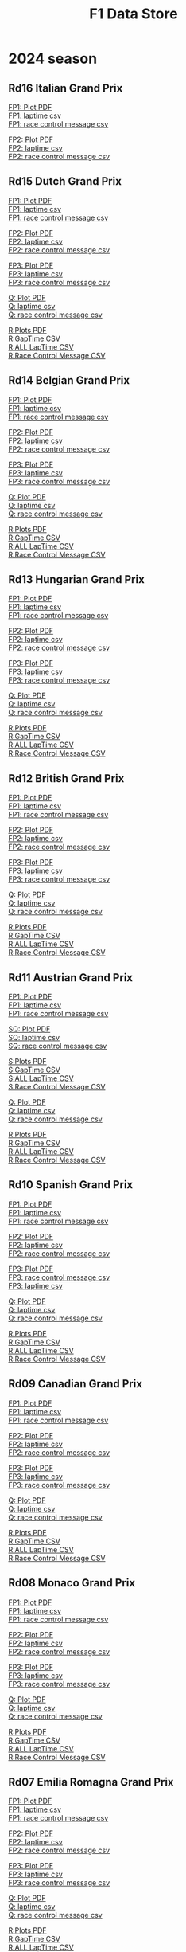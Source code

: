 #+title: F1 Data Store
#+author:
#+startup: content
#+startup: nohideblocks
#+OPTIONS: \n:t
#+OPTIONS: ^:{}
#+PANDOC_OPTIONS: css:./style.css
#+PANDOC_OPTIONS: toc:t
#+PANDOC_OPTIONS: toc-depth:3
#+PANDOC_OPTIONS: number-sections:t

* 2024 season

** Rd16 Italian Grand Prix

[[./2024/2024-Rd16-Italian-Grand-Prix-Practice-1.pdf][FP1: Plot PDF]]
[[./2024/2024-Rd16-Italian-Grand-Prix-Practice-1_laptime.csv][FP1: laptime csv]]
[[./2024/2024-Rd16-Italian-Grand-Prix-Practice-1_rcm.csv][FP1: race control message csv]]

[[./2024/2024-Rd16-Italian-Grand-Prix-Practice-2.pdf][FP2: Plot PDF]]
[[./2024/2024-Rd16-Italian-Grand-Prix-Practice-2_laptime.csv][FP2: laptime csv]]
[[./2024/2024-Rd16-Italian-Grand-Prix-Practice-2_rcm.csv][FP2: race control message csv]]

** Rd15 Dutch Grand Prix

[[./2024/2024-Rd15-Dutch-Grand-Prix-Practice-1.pdf][FP1: Plot PDF]]
[[./2024/2024-Rd15-Dutch-Grand-Prix-Practice-1_laptime.csv][FP1: laptime csv]]
[[./2024/2024-Rd15-Dutch-Grand-Prix-Practice-1_rcm.csv][FP1: race control message csv]]

[[./2024/2024-Rd15-Dutch-Grand-Prix-Practice-2.pdf][FP2: Plot PDF]]
[[./2024/2024-Rd15-Dutch-Grand-Prix-Practice-2_laptime.csv][FP2: laptime csv]]
[[./2024/2024-Rd15-Dutch-Grand-Prix-Practice-2_rcm.csv][FP2: race control message csv]]

[[./2024/2024-Rd15-Dutch-Grand-Prix-Practice-3.pdf][FP3: Plot PDF]]
[[./2024/2024-Rd15-Dutch-Grand-Prix-Practice-3_laptime.csv][FP3: laptime csv]]
[[./2024/2024-Rd15-Dutch-Grand-Prix-Practice-3_rcm.csv][FP3: race control message csv]]

[[./2024/2024-Rd15-Dutch-Grand-Prix-Qualifying.pdf][Q: Plot PDF]]
[[./2024/2024-Rd15-Dutch-Grand-Prix-Qualifying_laptime.csv][Q: laptime csv]]
[[./2024/2024-Rd15-Dutch-Grand-Prix-Qualifying_rcm.csv][Q: race control message csv]]

[[./2024/2024-Rd15-Dutch-Grand-Prix-Race.pdf][R:Plots PDF]]
[[./2024/2024-Rd15-Dutch-Grand-Prix-Race_gaptime.csv][R:GapTime CSV ]]
[[./2024/2024-Rd15-Dutch-Grand-Prix-Race_laptime.csv][R:ALL LapTime CSV]]
[[./2024/2024-Rd15-Dutch-Grand-Prix-Race_rcm.csv][R:Race Control Message CSV]]

** Rd14 Belgian Grand Prix

[[./2024/2024-Rd14-Belgian-Grand-Prix-Practice-1.pdf][FP1: Plot PDF]]
[[./2024/2024-Rd14-Belgian-Grand-Prix-Practice-1_laptime.csv][FP1: laptime csv]]
[[./2024/2024-Rd14-Belgian-Grand-Prix-Practice-1_rcm.csv][FP1: race control message csv]]

[[./2024/2024-Rd14-Belgian-Grand-Prix-Practice-2.pdf][FP2: Plot PDF]]
[[./2024/2024-Rd14-Belgian-Grand-Prix-Practice-2_laptime.csv][FP2: laptime csv]]
[[./2024/2024-Rd14-Belgian-Grand-Prix-Practice-2_rcm.csv][FP2: race control message csv]]

[[./2024/2024-Rd14-Belgian-Grand-Prix-Practice-3.pdf][FP3: Plot PDF]]
[[./2024/2024-Rd14-Belgian-Grand-Prix-Practice-3_laptime.csv][FP3: laptime csv]]
[[./2024/2024-Rd14-Belgian-Grand-Prix-Practice-3_rcm.csv][FP3: race control message csv]]

[[./2024/2024-Rd14-Belgian-Grand-Prix-Qualifying.pdf][Q: Plot PDF]]
[[./2024/2024-Rd14-Belgian-Grand-Prix-Qualifying_laptime.csv][Q: laptime csv]]
[[./2024/2024-Rd14-Belgian-Grand-Prix-Qualifying_rcm.csv][Q: race control message csv]]

[[./2024/2024-Rd14-Belgian-Grand-Prix-Race.pdf][R:Plots PDF]]
[[./2024/2024-Rd14-Belgian-Grand-Prix-Race_gaptime.csv][R:GapTime CSV ]]
[[./2024/2024-Rd14-Belgian-Grand-Prix-Race_laptime.csv][R:ALL LapTime CSV]]
[[./2024/2024-Rd14-Belgian-Grand-Prix-Race_rcm.csv][R:Race Control Message CSV]]

** Rd13 Hungarian Grand Prix

[[./2024/2024-Rd13-Hungarian-Grand-Prix-Practice-1.pdf][FP1: Plot PDF]]
[[./2024/2024-Rd13-Hungarian-Grand-Prix-Practice-1_laptime.csv][FP1: laptime csv]]
[[./2024/2024-Rd13-Hungarian-Grand-Prix-Practice-1_rcm.csv][FP1: race control message csv]]

[[./2024/2024-Rd13-Hungarian-Grand-Prix-Practice-2.pdf][FP2: Plot PDF]]
[[./2024/2024-Rd13-Hungarian-Grand-Prix-Practice-2_laptime.csv][FP2: laptime csv]]
[[./2024/2024-Rd13-Hungarian-Grand-Prix-Practice-2_rcm.csv][FP2: race control message csv]]

[[./2024/2024-Rd13-Hungarian-Grand-Prix-Practice-3.pdf][FP3: Plot PDF]]
[[./2024/2024-Rd13-Hungarian-Grand-Prix-Practice-3_laptime.csv][FP3: laptime csv]]
[[./2024/2024-Rd13-Hungarian-Grand-Prix-Practice-3_rcm.csv][FP3: race control message csv]]

[[./2024/2024-Rd13-Hungarian-Grand-Prix-Qualifying.pdf][Q: Plot PDF]]
[[./2024/2024-Rd13-Hungarian-Grand-Prix-Qualifying_laptime.csv][Q: laptime csv]]
[[./2024/2024-Rd13-Hungarian-Grand-Prix-Qualifying_rcm.csv][Q: race control message csv]]

[[./2024/2024-Rd13-Hungarian-Grand-Prix-Race.pdf][R:Plots PDF]]
[[./2024/2024-Rd13-Hungarian-Grand-Prix-Race_gaptime.csv][R:GapTime CSV ]]
[[./2024/2024-Rd13-Hungarian-Grand-Prix-Race_laptime.csv][R:ALL LapTime CSV]]
[[./2024/2024-Rd13-Hungarian-Grand-Prix-Race_rcm.csv][R:Race Control Message CSV]]

** Rd12 British Grand Prix

[[./2024/2024-Rd12-British-Grand-Prix-Practice-1.pdf][FP1: Plot PDF]]
[[./2024/2024-Rd12-British-Grand-Prix-Practice-1_laptime.csv][FP1: laptime csv]]
[[./2024/2024-Rd12-British-Grand-Prix-Practice-1_rcm.csv][FP1: race control message csv]]

[[./2024/2024-Rd12-British-Grand-Prix-Practice-2.pdf][FP2: Plot PDF]]
[[./2024/2024-Rd12-British-Grand-Prix-Practice-2_laptime.csv][FP2: laptime csv]]
[[./2024/2024-Rd12-British-Grand-Prix-Practice-2_rcm.csv][FP2: race control message csv]]

[[./2024/2024-Rd12-British-Grand-Prix-Practice-3.pdf][FP3: Plot PDF]]
[[./2024/2024-Rd12-British-Grand-Prix-Practice-3_laptime.csv][FP3: laptime csv]]
[[./2024/2024-Rd12-British-Grand-Prix-Practice-3_rcm.csv][FP3: race control message csv]]

[[./2024/2024-Rd12-British-Grand-Prix-Qualifying.pdf][Q: Plot PDF]]
[[./2024/2024-Rd12-British-Grand-Prix-Qualifying_laptime.csv][Q: laptime csv]]
[[./2024/2024-Rd12-British-Grand-Prix-Qualifying_rcm.csv][Q: race control message csv]]

[[./2024/2024-Rd12-British-Grand-Prix-Race.pdf][R:Plots PDF]]
[[./2024/2024-Rd12-British-Grand-Prix-Race_gaptime.csv][R:GapTime CSV ]]
[[./2024/2024-Rd12-British-Grand-Prix-Race_laptime.csv][R:ALL LapTime CSV]]
[[./2024/2024-Rd12-British-Grand-Prix-Race_rcm.csv][R:Race Control Message CSV]]

** Rd11 Austrian Grand Prix

[[./2024/2024-Rd11-Austrian-Grand-Prix-Practice-1.pdf][FP1: Plot PDF]]
[[./2024/2024-Rd11-Austrian-Grand-Prix-Practice-1_laptime.csv][FP1: laptime csv]]
[[./2024/2024-Rd11-Austrian-Grand-Prix-Practice-1_rcm.csv][FP1: race control message csv]]

[[./2024/2024-Rd11-Austrian-Grand-Prix-Sprint-Qualifying.pdf][SQ: Plot PDF]]
[[./2024/2024-Rd11-Austrian-Grand-Prix-Sprint-Qualifying_laptime.csv][SQ: laptime csv]]
[[./2024/2024-Rd11-Austrian-Grand-Prix-Sprint-Qualifying_rcm.csv][SQ: race control message csv]]

[[./2024/2024-Rd11-Austrian-Grand-Prix-Sprint.pdf][S:Plots PDF]]
[[./2024/2024-Rd11-Austrian-Grand-Prix-Sprint_gaptime.csv][S:GapTime CSV ]]
[[./2024/2024-Rd11-Austrian-Grand-Prix-Sprint_laptime.csv][S:ALL LapTime CSV]]
[[./2024/2024-Rd11-Austrian-Grand-Prix-Sprint_rcm.csv][S:Race Control Message CSV]]

[[./2024/2024-Rd11-Austrian-Grand-Prix-Qualifying.pdf][Q: Plot PDF]]
[[./2024/2024-Rd11-Austrian-Grand-Prix-Qualifying_laptime.csv][Q: laptime csv]]
[[./2024/2024-Rd11-Austrian-Grand-Prix-Qualifying_rcm.csv][Q: race control message csv]]

[[./2024/2024-Rd11-Austrian-Grand-Prix-Race.pdf][R:Plots PDF]]
[[./2024/2024-Rd11-Austrian-Grand-Prix-Race_gaptime.csv][R:GapTime CSV ]]
[[./2024/2024-Rd11-Austrian-Grand-Prix-Race_laptime.csv][R:ALL LapTime CSV]]
[[./2024/2024-Rd11-Austrian-Grand-Prix-Race_rcm.csv][R:Race Control Message CSV]]

** Rd10 Spanish Grand Prix

[[./2024/2024-Rd10-Spanish-Grand-Prix-Practice-1.pdf][FP1: Plot PDF]]
[[./2024/2024-Rd10-Spanish-Grand-Prix-Practice-1_laptime.csv][FP1: laptime csv]]
[[./2024/2024-Rd10-Spanish-Grand-Prix-Practice-1_rcm.csv][FP1: race control message csv]]

[[./2024/2024-Rd10-Spanish-Grand-Prix-Practice-2.pdf][FP2: Plot PDF]]
[[./2024/2024-Rd10-Spanish-Grand-Prix-Practice-2_laptime.csv][FP2: laptime csv]]
[[./2024/2024-Rd10-Spanish-Grand-Prix-Practice-2_rcm.csv][FP2: race control message csv]]

[[./2024/2024-Rd10-Spanish-Grand-Prix-Practice-3.pdf][FP3: Plot PDF]]
[[./2024/2024-Rd10-Spanish-Grand-Prix-Practice-3_rcm.csv][FP3: race control message csv]]
[[./2024/2024-Rd10-Spanish-Grand-Prix-Practice-3_laptime.csv][FP3: laptime csv]]

[[./2024/2024-Rd10-Spanish-Grand-Prix-Qualifying.pdf][Q: Plot PDF]]
[[./2024/2024-Rd10-Spanish-Grand-Prix-Qualifying_laptime.csv][Q: laptime csv]]
[[./2024/2024-Rd10-Spanish-Grand-Prix-Qualifying_rcm.csv][Q: race control message csv]]

[[./2024/2024-Rd10-Spanish-Grand-Prix-Race.pdf][R:Plots PDF]]
[[./2024/2024-Rd10-Spanish-Grand-Prix-Race_gaptime.csv][R:GapTime CSV ]]
[[./2024/2024-Rd10-Spanish-Grand-Prix-Race_laptime.csv][R:ALL LapTime CSV]]
[[./2024/2024-Rd10-Spanish-Grand-Prix-Race_rcm.csv][R:Race Control Message CSV]]

** Rd09 Canadian Grand Prix

[[./2024/2024-Rd09-Canadian-Grand-Prix-Practice-1.pdf][FP1: Plot PDF]]
[[./2024/2024-Rd09-Canadian-Grand-Prix-Practice-1_laptime.csv][FP1: laptime csv]]
[[./2024/2024-Rd09-Canadian-Grand-Prix-Practice-1_rcm.csv][FP1: race control message csv]]

[[./2024/2024-Rd09-Canadian-Grand-Prix-Practice-2.pdf][FP2: Plot PDF]]
[[./2024/2024-Rd09-Canadian-Grand-Prix-Practice-2_laptime.csv][FP2: laptime csv]]
[[./2024/2024-Rd09-Canadian-Grand-Prix-Practice-2_rcm.csv][FP2: race control message csv]]

[[./2024/2024-Rd09-Canadian-Grand-Prix-Practice-3.pdf][FP3: Plot PDF]]
[[./2024/2024-Rd09-Canadian-Grand-Prix-Practice-3_laptime.csv][FP3: laptime csv]]
[[./2024/2024-Rd09-Canadian-Grand-Prix-Practice-3_rcm.csv][FP3: race control message csv]]

[[./2024/2024-Rd09-Canadian-Grand-Prix-Qualifying.pdf][Q: Plot PDF]]
[[./2024/2024-Rd09-Canadian-Grand-Prix-Qualifying_laptime.csv][Q: laptime csv]]
[[./2024/2024-Rd09-Canadian-Grand-Prix-Qualifying_rcm.csv][Q: race control message csv]]

[[./2024/2024-Rd09-Canadian-Grand-Prix-Race.pdf][R:Plots PDF]]
[[./2024/2024-Rd09-Canadian-Grand-Prix-Race_gaptime.csv][R:GapTime CSV ]]
[[./2024/2024-Rd09-Canadian-Grand-Prix-Race_laptime.csv][R:ALL LapTime CSV]]
[[./2024/2024-Rd09-Canadian-Grand-Prix-Race_rcm.csv][R:Race Control Message CSV]]

** Rd08 Monaco Grand Prix
[[./2024/2024-Rd08-Monaco-Grand-Prix-Practice-1.pdf][FP1: Plot PDF]]
[[./2024/2024-Rd08-Monaco-Grand-Prix-Practice-1_laptime.csv][FP1: laptime csv]]
[[./2024/2024-Rd08-Monaco-Grand-Prix-Practice-1_rcm.csv][FP1: race control message csv]]

[[./2024/2024-Rd08-Monaco-Grand-Prix-Practice-2.pdf][FP2: Plot PDF]]
[[./2024/2024-Rd08-Monaco-Grand-Prix-Practice-2_laptime.csv][FP2: laptime csv]]
[[./2024/2024-Rd08-Monaco-Grand-Prix-Practice-2_rcm.csv][FP2: race control message csv]]

[[./2024/2024-Rd08-Monaco-Grand-Prix-Practice-3.pdf][FP3: Plot PDF]]
[[./2024/2024-Rd08-Monaco-Grand-Prix-Practice-3_laptime.csv][FP3: laptime csv]]
[[./2024/2024-Rd08-Monaco-Grand-Prix-Practice-3_rcm.csv][FP3: race control message csv]]

[[./2024/2024-Rd08-Monaco-Grand-Prix-Qualifying.pdf][Q: Plot PDF]]
[[./2024/2024-Rd08-Monaco-Grand-Prix-Qualifying_laptime.csv][Q: laptime csv]]
[[./2024/2024-Rd08-Monaco-Grand-Prix-Qualifying_rcm.csv][Q: race control message csv]]

[[./2024/2024-Rd08-Monaco-Grand-Prix-Race.pdf][R:Plots PDF]]
[[./2024/2024-Rd08-Monaco-Grand-Prix-Race_gaptime.csv][R:GapTime CSV ]]
[[./2024/2024-Rd08-Monaco-Grand-Prix-Race_laptime.csv][R:ALL LapTime CSV]]
[[./2024/2024-Rd08-Monaco-Grand-Prix-Race_rcm.csv][R:Race Control Message CSV]]

** Rd07 Emilia Romagna Grand Prix
[[./2024/2024-Rd07-Emilia-Romagna-Grand-Prix-Practice-1.pdf][FP1: Plot PDF]]
[[./2024/2024-Rd07-Emilia-Romagna-Grand-Prix-Practice-1_laptime.csv][FP1: laptime csv]]
[[./2024/2024-Rd07-Emilia-Romagna-Grand-Prix-Practice-1_rcm.csv][FP1: race control message csv]]

[[./2024/2024-Rd07-Emilia-Romagna-Grand-Prix-Practice-2.pdf][FP2: Plot PDF]]
[[./2024/2024-Rd07-Emilia-Romagna-Grand-Prix-Practice-2_laptime.csv][FP2: laptime csv]]
[[./2024/2024-Rd07-Emilia-Romagna-Grand-Prix-Practice-2_rcm.csv][FP2: race control message csv]]

[[./2024/2024-Rd07-Emilia-Romagna-Grand-Prix-Practice-3.pdf][FP3: Plot PDF]]
[[./2024/2024-Rd07-Emilia-Romagna-Grand-Prix-Practice-3_laptime.csv][FP3: laptime csv]]
[[./2024/2024-Rd07-Emilia-Romagna-Grand-Prix-Practice-3_rcm.csv][FP3: race control message csv]]

[[./2024/2024-Rd07-Emilia-Romagna-Grand-Prix-Qualifying.pdf][Q: Plot PDF]]
[[./2024/2024-Rd07-Emilia-Romagna-Grand-Prix-Qualifying_laptime.csv][Q: laptime csv]]
[[./2024/2024-Rd07-Emilia-Romagna-Grand-Prix-Qualifying_rcm.csv][Q: race control message csv]]

[[./2024/2024-Rd07-Emilia-Romagna-Grand-Prix-Race.pdf][R:Plots PDF]]
[[./2024/2024-Rd07-Emilia-Romagna-Grand-Prix-Race_gaptime.csv][R:GapTime CSV ]]
[[./2024/2024-Rd07-Emilia-Romagna-Grand-Prix-Race_laptime.csv][R:ALL LapTime CSV]]
[[./2024/2024-Rd07-Emilia-Romagna-Grand-Prix-Race_rcm.csv][R:Race Control Message CSV]]

** Rd06 Miami Grand Prix
[[./2024/2024-Rd06-Miami-Grand-Prix-Practice-1.pdf][FP1: Plot PDF]]
[[./2024/2024-Rd06-Miami-Grand-Prix-Practice-1_laptime.csv][FP1: laptime csv]]
[[./2024/2024-Rd06-Miami-Grand-Prix-Practice-1_rcm.csv][FP1: race control message csv]]

[[./2024/2024-Rd06-Miami-Grand-Prix-Sprint-Qualifying.pdf][SQ: Plot PDF]]
[[./2024/2024-Rd06-Miami-Grand-Prix-Sprint-Qualifying_laptime.csv][SQ: laptime csv]]
[[./2024/2024-Rd06-Miami-Grand-Prix-Sprint-Qualifying_rcm.csv][SQ: race control message csv]]

[[./2024/2024-Rd06-Miami-Grand-Prix-Sprint.pdf][S:Plots PDF]]
[[./2024/2024-Rd06-Miami-Grand-Prix-Sprint_gaptime.csv][S:GapTime CSV ]]
[[./2024/2024-Rd06-Miami-Grand-Prix-Sprint_laptime.csv][S:ALL LapTime CSV]]
[[./2024/2024-Rd06-Miami-Grand-Prix-Sprint_rcm.csv][S:Race Control Message CSV]]

[[./2024/2024-Rd06-Miami-Grand-Prix-Qualifying.pdf][Q: Plot PDF]]
[[./2024/2024-Rd06-Miami-Grand-Prix-Qualifying_laptime.csv][Q: laptime csv]]
[[./2024/2024-Rd06-Miami-Grand-Prix-Qualifying_rcm.csv][Q: race control message csv]]

[[./2024/2024-Rd06-Miami-Grand-Prix-Race.pdf][R:Plots PDF]]
[[./2024/2024-Rd06-Miami-Grand-Prix-Race_gaptime.csv][R:GapTime CSV ]]
[[./2024/2024-Rd06-Miami-Grand-Prix-Race_laptime.csv][R:ALL LapTime CSV]]
[[./2024/2024-Rd06-Miami-Grand-Prix-Race_rcm.csv][R:Race Control Message CSV]]

** Rd05 Chinese Grand Prix

[[./2024/2024-Rd05-Chinese-Grand-Prix-Practice-1.pdf][FP1: Plot PDF]]
[[./2024/2024-Rd05-Chinese-Grand-Prix-Practice-1_laptime.csv][FP1: laptime csv]]
[[./2024/2024-Rd05-Chinese-Grand-Prix-Practice-1_rcm.csv][FP1: race control message csv]]

[[./2024/2024-Rd05-Chinese-Grand-Prix-Sprint-Qualifying.pdf][SQ: Plot PDF]]
[[./2024/2024-Rd05-Chinese-Grand-Prix-Sprint-Qualifying_laptime.csv][SQ: laptime csv]]
[[./2024/2024-Rd05-Chinese-Grand-Prix-Sprint-Qualifying_rcm.csv][SQ: race control message csv]]

[[./2024/2024-Rd05-Chinese-Grand-Prix-Sprint.pdf][S:Plots PDF]]
[[./2024/2024-Rd05-Chinese-Grand-Prix-Sprint_gaptime.csv][S:GapTime CSV ]]
[[./2024/2024-Rd05-Chinese-Grand-Prix-Sprint_laptime.csv][S:ALL LapTime CSV]]
[[./2024/2024-Rd05-Chinese-Grand-Prix-Sprint_rcm.csv][S:Race Control Message CSV]]

[[./2024/2024-Rd05-Chinese-Grand-Prix-Qualifying.pdf][Q: Plot PDF]]
[[./2024/2024-Rd05-Chinese-Grand-Prix-Qualifying_laptime.csv][Q: laptime csv]]
[[./2024/2024-Rd05-Chinese-Grand-Prix-Qualifying_rcm.csv][Q: race control message csv]]

[[./2024/2024-Rd05-Chinese-Grand-Prix-Race.pdf][R:Plots PDF]]
[[./2024/2024-Rd05-Chinese-Grand-Prix-Race_gaptime.csv][R:GapTime CSV ]]
[[./2024/2024-Rd05-Chinese-Grand-Prix-Race_laptime.csv][R:ALL LapTime CSV]]
[[./2024/2024-Rd05-Chinese-Grand-Prix-Race_rcm.csv][R:Race Control Message CSV]]

** Rd04 Japanese Grand Prix

[[./2024/2024-Rd04-Japanese-Grand-Prix-Practice-1.pdf][FP1: Plot PDF]]
[[./2024/2024-Rd04-Japanese-Grand-Prix-Practice-1_laptime.csv][FP1: laptime csv]]
[[./2024/2024-Rd04-Japanese-Grand-Prix-Practice-1_rcm.csv][FP1: race control message csv]]

[[./2024/2024-Rd04-Japanese-Grand-Prix-Practice-2.pdf][FP2: Plot PDF]]
[[./2024/2024-Rd04-Japanese-Grand-Prix-Practice-2_laptime.csv][FP2: laptime csv]]
[[./2024/2024-Rd04-Japanese-Grand-Prix-Practice-2_rcm.csv][FP2: race control message csv]]

[[./2024/2024-Rd04-Japanese-Grand-Prix-Practice-3.pdf][FP3: Plot PDF]]
[[./2024/2024-Rd04-Japanese-Grand-Prix-Practice-3_laptime.csv][FP3: laptime csv]]
[[./2024/2024-Rd04-Japanese-Grand-Prix-Practice-3_rcm.csv][FP3: race control message csv]]

[[./2024/2024-Rd04-Japanese-Grand-Prix-Qualifying.pdf][QF: Plot PDF]]
[[./2024/2024-Rd04-Japanese-Grand-Prix-Qualifying_laptime.csv][QF: laptime csv]]
[[./2024/2024-Rd04-Japanese-Grand-Prix-Qualifying_rcm.csv][QF: race control message csv]]

[[./2024/2024-Rd04-Japanese-Grand-Prix-Race.pdf][R:Plots PDF]]
[[./2024/2024-Rd04-Japanese-Grand-Prix-Race_gaptime.csv][R:GapTime CSV ]]
[[./2024/2024-Rd04-Japanese-Grand-Prix-Race_laptime.csv][R:ALL LapTime CSV]]
[[./2024/2024-Rd04-Japanese-Grand-Prix-Race_rcm.csv][R:Race Control Message CSV]]

** Rd03 Australian Grand Prix

[[./2024/2024-Rd03-Australian-Grand-Prix-Practice-1.pdf][FP1: Plot PDF]]
[[./2024/2024-Rd03-Australian-Grand-Prix-Practice-1_laptime.csv][FP1: laptime csv]]
[[./2024/2024-Rd03-Australian-Grand-Prix-Practice-1_rcm.csv][FP1: race control message csv]]

[[./2024/2024-Rd03-Australian-Grand-Prix-Practice-2.pdf][FP2: Plot PDF]]
[[./2024/2024-Rd03-Australian-Grand-Prix-Practice-2_laptime.csv][FP2: laptime csv]]
[[./2024/2024-Rd03-Australian-Grand-Prix-Practice-2_rcm.csv][FP2: race control message csv]]

[[./2024/2024-Rd03-Australian-Grand-Prix-Practice-3.pdf][FP3: Plot PDF]]
[[./2024/2024-Rd03-Australian-Grand-Prix-Practice-3_laptime.csv][FP3: laptime csv]]
[[./2024/2024-Rd03-Australian-Grand-Prix-Practice-3_rcm.csv][FP3: race control message csv]]

[[./2024/2024-Rd03-Australian-Grand-Prix-Qualifying.pdf][QF: Plot PDF]]
[[./2024/2024-Rd03-Australian-Grand-Prix-Qualifying_laptime.csv][QF: laptime csv]]
[[./2024/2024-Rd03-Australian-Grand-Prix-Qualifying_rcm.csv][QF: race control message csv]]

[[./2024/2024-Rd03-Australian-Grand-Prix-Race.pdf][R:Plots PDF]]
[[./2024/2024-Rd03-Australian-Grand-Prix-Race_gaptime.csv][R:GapTime CSV ]]
[[./2024/2024-Rd03-Australian-Grand-Prix-Race_laptime.csv][R:ALL LapTime CSV]]
[[./2024/2024-Rd03-Australian-Grand-Prix-Race_rcm.csv][R:Race Control Message CSV]]

** Rd02 Saudi Arabian Grand Prix

[[./2024/2024-Rd02-Saudi-Arabian-Grand-Prix-Practice-1.pdf][FP1: Plot PDF]]
[[./2024/2024-Rd02-Saudi-Arabian-Grand-Prix-Practice-1_laptime.csv][FP1: laptime csv]]
[[./2024/2024-Rd02-Saudi-Arabian-Grand-Prix-Practice-1_rcm.csv][FP1: race control message csv]]

[[./2024/2024-Rd02-Saudi-Arabian-Grand-Prix-Practice-2.pdf][FP2: Plot PDF]]
[[./2024/2024-Rd02-Saudi-Arabian-Grand-Prix-Practice-2_laptime.csv][FP2: laptime csv]]
[[./2024/2024-Rd02-Saudi-Arabian-Grand-Prix-Practice-2_rcm.csv][FP2: race control message csv]]

[[./2024/2024-Rd02-Saudi-Arabian-Grand-Prix-Practice-3.pdf][FP3: Plot PDF]]
[[./2024/2024-Rd02-Saudi-Arabian-Grand-Prix-Practice-3_laptime.csv][FP3: laptime csv]]
[[./2024/2024-Rd02-Saudi-Arabian-Grand-Prix-Practice-3_rcm.csv][FP3: race control message csv]]

[[./2024/2024-Rd02-Saudi-Arabian-Grand-Prix-Qualifying.pdf][QF: Plot PDF]]
[[./2024/2024-Rd02-Saudi-Arabian-Grand-Prix-Qualifying_laptime.csv][QF: laptime csv]]
[[./2024/2024-Rd02-Saudi-Arabian-Grand-Prix-Qualifying_rcm.csv][QF: race control message csv]]

[[./2024/2024-Rd02-Saudi-Arabian-Grand-Prix-Race.pdf][R:Plots PDF]]
[[./2024/2024-Rd02-Saudi-Arabian-Grand-Prix-Race_gaptime.csv][R:GapTime CSV ]]
[[./2024/2024-Rd02-Saudi-Arabian-Grand-Prix-Race_laptime.csv][R:ALL LapTime CSV]]
[[./2024/2024-Rd02-Saudi-Arabian-Grand-Prix-Race_rcm.csv][R:Race Control Message CSV]]

** Rd01 Bahrain Grand Prix

[[./2024/2024-Rd01-Bahrain-Grand-Prix-Practice-1.pdf][FP1: Plot PDF]]
[[./2024/2024-Rd01-Bahrain-Grand-Prix-Practice-1_laptime.csv][FP1: laptime csv]]
[[./2024/2024-Rd01-Bahrain-Grand-Prix-Practice-1_rcm.csv][FP1: race control message csv]]

[[./2024/2024-Rd01-Bahrain-Grand-Prix-Practice-2.pdf][FP2: Plot PDF]]
[[./2024/2024-Rd01-Bahrain-Grand-Prix-Practice-2_laptime.csv][FP2: laptime csv]]
[[./2024/2024-Rd01-Bahrain-Grand-Prix-Practice-2_rcm.csv][FP2: race control message csv]]

[[./2024/2024-Rd01-Bahrain-Grand-Prix-Practice-3.pdf][FP3: Plot PDF]]
[[./2024/2024-Rd01-Bahrain-Grand-Prix-Practice-3_laptime.csv][FP3: laptime csv]]
[[./2024/2024-Rd01-Bahrain-Grand-Prix-Practice-3_rcm.csv][FP3: race control message csv]]

[[./2024/2024-Rd01-Bahrain-Grand-Prix-Qualifying.pdf][QF: Plot PDF]]
[[./2024/2024-Rd01-Bahrain-Grand-Prix-Qualifying_laptime.csv][QF: laptime csv]]
[[./2024/2024-Rd01-Bahrain-Grand-Prix-Qualifying_rcm.csv][QF: race control message csv]]

[[./2024/2024-Rd01-Bahrain-Grand-Prix-Race.pdf][R:Plots PDF]]
[[./2024/2024-Rd01-Bahrain-Grand-Prix-Race_gaptime.csv][R:GapTime CSV ]]
[[./2024/2024-Rd01-Bahrain-Grand-Prix-Race_laptime.csv][R:ALL LapTime CSV]]
[[./2024/2024-Rd01-Bahrain-Grand-Prix-Race_rcm.csv][R:Race Control Message CSV]]

** Pre-season test
[[./2024/2024-Pre-Season-Testing-1-1.pdf][Day1: Plot PDF]]
[[./2024/2024-Pre-Season-Testing-1-1_laptime.csv][Day1: laptime csv]]
[[./2024/2024-Pre-Season-Testing-1-1_rcm.csv][Day1: race control message csv]]

[[./2024/2024-Pre-Season-Testing-1-2.pdf][Day2: Plot PDF]]
[[./2024/2024-Pre-Season-Testing-1-2_laptime.csv][Day2: laptime csv]]
[[./2024/2024-Pre-Season-Testing-1-2_rcm.csv][Day2: race control message csv]]

[[./2024/2024-Pre-Season-Testing-1-3.pdf][Day3: Plot PDF]]
[[./2024/2024-Pre-Season-Testing-1-3_laptime.csv][Day3: laptime csv]]
[[./2024/2024-Pre-Season-Testing-1-3_rcm.csv][Day2: race contro3 message csv]]

* Previous season

#+HTML: <details>
#+HTML: <summary>2023</summary>

#+HTML: <details>
#+HTML: <summary>Rd22 Abu Dhabi Grand Prix</summary>
[[./2023/2023-Rd22-Abu-Dhabi-Grand-Prix-Practice-1.pdf][FP1:Plots PDF]]
[[./2023/2023-Rd22-Abu-Dhabi-Grand-Prix-Practice-1_rcm.csv][FP1:Race Control Message CSV]]
[[./2023/2023-Rd22-Abu-Dhabi-Grand-Prix-Practice-1_laptime.csv][FP1:All Laptime CSV]]

[[./2023/2023-Rd22-Abu-Dhabi-Grand-Prix-Practice-2.pdf][FP2:Plots PDF]]
[[./2023/2023-Rd22-Abu-Dhabi-Grand-Prix-Practice-2_rcm.csv][FP2:Race Control Message CSV]]
[[./2023/2023-Rd22-Abu-Dhabi-Grand-Prix-Practice-2_laptime.csv][FP2:All Laptime CSV]]

[[./2023/2023-Rd22-Abu-Dhabi-Grand-Prix-Practice-3.pdf][FP3:Plots PDF]]
[[./2023/2023-Rd22-Abu-Dhabi-Grand-Prix-Practice-3_rcm.csv][FP3:Race Control Message CSV]]
[[./2023/2023-Rd22-Abu-Dhabi-Grand-Prix-Practice-3_laptime.csv][FP3:All Laptime CSV]]

[[./2023/2023-Rd22-Abu-Dhabi-Grand-Prix-Qualifying.pdf][QF:Plots PDF]]
[[./2023/2023-Rd22-Abu-Dhabi-Grand-Prix-Qualifying_rcm.csv][QF:Race Control Message CSV]]
[[./2023/2023-Rd22-Abu-Dhabi-Grand-Prix-Qualifying_laptime.csv][QF:All Laptime CSV]]

[[./2023/2023-Rd22-Abu-Dhabi-Grand-Prix-Race.pdf][R:Plots PDF]]
[[./2023/2023-Rd22-Abu-Dhabi-Grand-Prix-Race_laptime.csv][R:ALL LapTime CSV]]
[[./2023/2023-Rd22-Abu-Dhabi-Grand-Prix-Race_gaptime.csv][R:GapTime CSV ]]
[[./2023/2023-Rd22-Abu-Dhabi-Grand-Prix-Race_rcm.csv][R:Race Control Message CSV]]
#+HTML: </details>

#+HTML: <details>
#+HTML: <summary>Rd21 Las Vegas Grand Prix</summary>
[[./2023/2023-Rd21-Las-Vegas-Grand-Prix-Practice-2.pdf][FP2:Plots PDF]]
[[./2023/2023-Rd21-Las-Vegas-Grand-Prix-Practice-2_rcm.csv][FP2:Race Control Message CSV]]
[[./2023/2023-Rd21-Las-Vegas-Grand-Prix-Practice-2_laptime.csv][FP2:All Laptime CSV]]

[[./2023/2023-Rd21-Las-Vegas-Grand-Prix-Qualifying.pdf][QF:Plots PDF]]
[[./2023/2023-Rd21-Las-Vegas-Grand-Prix-Qualifying_rcm.csv][QF:Race Control Message CSV]]
[[./2023/2023-Rd21-Las-Vegas-Grand-Prix-Qualifying_laptime.csv][QF:All Laptime CSV]]

[[./2023/2023-Rd21-Las-Vegas-Grand-Prix-Race.pdf][R:Plots PDF]]
[[./2023/2023-Rd21-Las-Vegas-Grand-Prix-Race_laptime.csv][R:ALL LapTime CSV]]
[[./2023/2023-Rd21-Las-Vegas-Grand-Prix-Race_gaptime.csv][R:GapTime CSV ]]
[[./2023/2023-Rd21-Las-Vegas-Grand-Prix-Race_rcm.csv][R:Race Control Message CSV]]
#+HTML: </details>

#+HTML: <details>
#+HTML: <summary>Rd20 Sao Paulo Grand Prix</summary>
[[./2023/2023-Rd20-Sao-Paulo-Grand-Prix-Practice-1.pdf][FP1:Plots PDF]]
[[./2023/2023-Rd20-Sao-Paulo-Grand-Prix-Practice-1_rcm.csv][FP1:Race Control Message CSV]]
[[./2023/2023-Rd20-Sao-Paulo-Grand-Prix-Practice-1_laptime.csv][FP1:All Laptime CSV]]

[[./2023/2023-Rd20-Sao-Paulo-Grand-Prix-Qualifying.pdf][QF:Plots PDF]]
[[./2023/2023-Rd20-Sao-Paulo-Grand-Prix-Qualifying_rcm.csv][QF:Race Control Message CSV]]
[[./2023/2023-Rd20-Sao-Paulo-Grand-Prix-Qualifying_laptime.csv][QF:All Laptime CSV]]

[[./2023/2023-Rd20-Sao-Paulo-Grand-Prix-Sprint-Shootout.pdf][SS:Plots PDF]]
[[./2023/2023-Rd20-Sao-Paulo-Grand-Prix-Sprint-Shootout_rcm.csv][SS:Race Control Message CSV]]
[[./2023/2023-Rd20-Sao-Paulo-Grand-Prix-Sprint-Shootout_laptime.csv][SS:All Laptime CSV]]

[[./2023/2023-Rd20-Sao-Paulo-Grand-Prix-Sprint.pdf][S:Plots PDF]]
[[./2023/2023-Rd20-Sao-Paulo-Grand-Prix-Sprint_laptime.csv][S:ALL LapTime CSV]]
[[./2023/2023-Rd20-Sao-Paulo-Grand-Prix-Sprint_gaptime.csv][S:GapTime CSV ]]
[[./2023/2023-Rd20-Sao-Paulo-Grand-Prix-Sprint_rcm.csv][S:Race Control Message CSV]]

[[./2023/2023-Rd20-Sao-Paulo-Grand-Prix-Race.pdf][R:Plots PDF]]
[[./2023/2023-Rd20-Sao-Paulo-Grand-Prix-Race_laptime.csv][R:ALL LapTime CSV]]
[[./2023/2023-Rd20-Sao-Paulo-Grand-Prix-Race_gaptime.csv][R:GapTime CSV ]]
[[./2023/2023-Rd20-Sao-Paulo-Grand-Prix-Race_rcm.csv][R:Race Control Message CSV]]
#+HTML: </details>

#+HTML: <details>
#+HTML: <summary>Rd19 Mexico City Grand Prix</summary>
[[./2023/2023-Rd19-Mexico-City-Grand-Prix-Practice-1.pdf][FP1:Plots PDF]]
[[./2023/2023-Rd19-Mexico-City-Grand-Prix-Practice-1_rcm.csv][FP1:Race Control Message CSV]]
[[./2023/2023-Rd19-Mexico-City-Grand-Prix-Practice-1_laptime.csv][FP1:All Laptime CSV]]

[[./2023/2023-Rd19-Mexico-City-Grand-Prix-Practice-2.pdf][FP2:Plots PDF]]
[[./2023/2023-Rd19-Mexico-City-Grand-Prix-Practice-2_rcm.csv][FP2:Race Control Message CSV]]
[[./2023/2023-Rd19-Mexico-City-Grand-Prix-Practice-2_laptime.csv][FP2:All Laptime CSV]]


[[./2023/2023-Rd19-Mexico-City-Grand-Prix-Practice-3.pdf][FP3:Plots PDF]]
[[./2023/2023-Rd19-Mexico-City-Grand-Prix-Practice-3_rcm.csv][FP3:Race Control Message CSV]]
[[./2023/2023-Rd19-Mexico-City-Grand-Prix-Practice-3_laptime.csv][FP3:All Laptime CSV]]

[[./2023/2023-Rd19-Mexico-City-Grand-Prix-Qualifying.pdf][QF:Plots PDF]]
[[./2023/2023-Rd19-Mexico-City-Grand-Prix-Qualifying_rcm.csv][QF:Race Control Message CSV]]
[[./2023/2023-Rd19-Mexico-City-Grand-Prix-Qualifying_laptime.csv][QF:All Laptime CSV]]

[[./2023/2023-Rd19-Mexico-City-Grand-Prix_Telemetry_overlay.pdf][Telemetry Overlay]]

[[./2023/2023-Rd19-Mexico-City-Grand-Prix-Race.pdf][R:Plots PDF]]
[[./2023/2023-Rd19-Mexico-City-Grand-Prix-Race_laptime.csv][R:ALL LapTime CSV]]
[[./2023/2023-Rd19-Mexico-City-Grand-Prix-Race_gaptime.csv][R:GapTime CSV ]]
[[./2023/2023-Rd19-Mexico-City-Grand-Prix-Race_rcm.csv][R:Race Control Message CSV]]
#+HTML: </details>

#+HTML: <details>
#+HTML: <summary>Rd18 United States Grand Prix</summary>
[[./2023/2023-Rd18-United-States-Grand-Prix-Practice-1.pdf][FP1:Plots PDF]]
[[./2023/2023-Rd18-United-States-Grand-Prix-Practice-1_rcm.csv][FP1:Race Control Message CSV]]
[[./2023/2023-Rd18-United-States-Grand-Prix-Practice-1_laptime.csv][FP1:All Laptime CSV]]

[[./2023/2023-Rd18-United-States-Grand-Prix-Qualifying.pdf][QF:Plots PDF]]
[[./2023/2023-Rd18-United-States-Grand-Prix-Qualifying_rcm.csv][QF:Race Control Message CSV]]
[[./2023/2023-Rd18-United-States-Grand-Prix-Qualifying_laptime.csv][QF:All Laptime CSV]]

[[./2023/2023-Rd18-United-States-Grand-Prix-Sprint-Shootout.pdf][SS:Plots PDF]]
[[./2023/2023-Rd18-United-States-Grand-Prix-Sprint-Shootout_rcm.csv][SS:Race Control Message CSV]]
[[./2023/2023-Rd18-United-States-Grand-Prix-Sprint-Shootout_laptime.csv][SS:All Laptime CSV]]

[[./2023/2023-Rd18-United-States-Grand-Prix_Telemetry_overlay.pdf][Telemetry Overlay]]

[[./2023/2023-Rd18-United-States-Grand-Prix-Sprint.pdf][S:Plots PDF]]
[[./2023/2023-Rd18-United-States-Grand-Prix-Sprint_laptime.csv][S:ALL LapTime CSV]]
[[./2023/2023-Rd18-United-States-Grand-Prix-Sprint_gaptime.csv][S:GapTime CSV ]]
[[./2023/2023-Rd18-United-States-Grand-Prix-Sprint_rcm.csv][S:Race Control Message CSV]]

[[./2023/2023-Rd18-United-States-Grand-Prix-Race.pdf][R:Plots PDF]]
[[./2023/2023-Rd18-United-States-Grand-Prix-Race_laptime.csv][R:ALL LapTime CSV]]
[[./2023/2023-Rd18-United-States-Grand-Prix-Race_gaptime.csv][R:GapTime CSV ]]
[[./2023/2023-Rd18-United-States-Grand-Prix-Race_rcm.csv][R:Race Control Message CSV]]
#+HTML: </details>

#+HTML: <details>
#+HTML: <summary>Rd17 Qatar Grand Prix</summary>
[[./2023/2023-Rd17-Qatar-Grand-Prix-Practice-1.pdf][FP1:Plots PDF]]
[[./2023/2023-Rd17-Qatar-Grand-Prix-Practice-1_rcm.csv][FP1:Race Control Message CSV]]
[[./2023/2023-Rd17-Qatar-Grand-Prix-Practice-1_laptime.csv][FP1:All Laptime CSV]]

[[./2023/2023-Rd17-Qatar-Grand-Prix-Qualifying.pdf][QF:Plots PDF]]
[[./2023/2023-Rd17-Qatar-Grand-Prix-Qualifying_rcm.csv][QF:Race Control Message CSV]]
[[./2023/2023-Rd17-Qatar-Grand-Prix-Qualifying_laptime.csv][QF:All Laptime CSV]]

[[./2023/2023-Rd17-Qatar-Grand-Prix-Sprint.pdf][S:Plots PDF]]
[[./2023/2023-Rd17-Qatar-Grand-Prix-Sprint_laptime.csv][S:ALL LapTime CSV]]
[[./2023/2023-Rd17-Qatar-Grand-Prix-Sprint_gaptime.csv][S:GapTime CSV ]]
[[./2023/2023-Rd17-Qatar-Grand-Prix-Sprint_rcm.csv][S:Race Control Message CSV]]

[[./2023/2023-Rd17-Qatar-Grand-Prix-Race.pdf][R:Plots PDF]]
[[./2023/2023-Rd17-Qatar-Grand-Prix-Race_laptime.csv][R:ALL LapTime CSV]]
[[./2023/2023-Rd17-Qatar-Grand-Prix-Race_gaptime.csv][R:GapTime CSV ]]
[[./2023/2023-Rd17-Qatar-Grand-Prix-Race_rcm.csv][R:Race Control Message CSV]]
#+HTML: </details>

#+HTML: <details>
#+HTML: <summary>Rd16 Japanese Grand Prix</summary>
[[./2023/2023-Rd16-Japanese-Grand-Prix-Practice-1.pdf][FP1:Plots PDF]]
[[./2023/2023-Rd16-Japanese-Grand-Prix-Practice-1_rcm.csv][FP1:Race Control Message CSV]]
[[./2023/2023-Rd16-Japanese-Grand-Prix-Practice-1_laptime.csv][FP1:All Laptime CSV]]

[[./2023/2023-Rd16-Japanese-Grand-Prix-Practice-2.pdf][FP2:Plots PDF]]
[[./2023/2023-Rd16-Japanese-Grand-Prix-Practice-2_rcm.csv][FP2:Race Control Message CSV]]
[[./2023/2023-Rd16-Japanese-Grand-Prix-Practice-2_laptime.csv][FP2:All Laptime CSV]]

[[./2023/2023-Rd16-Japanese-Grand-Prix-Practice-3.pdf][FP3:Plots PDF]]
[[./2023/2023-Rd16-Japanese-Grand-Prix-Practice-3_rcm.csv][FP3:Race Control Message CSV]]
[[./2023/2023-Rd16-Japanese-Grand-Prix-Practice-3_laptime.csv][FP3:All Laptime CSV]]

[[./2023/2023-Rd16-Japanese-Grand-Prix-Qualifying.pdf][QF:Plots PDF]]
[[./2023/2023-Rd16-Japanese-Grand-Prix-Qualifying_rcm.csv][QF:Race Control Message CSV]]
[[./2023/2023-Rd16-Japanese-Grand-Prix-Qualifying_laptime.csv][QF:All Laptime CSV]]

[[./2023/2023-Rd16-Japanese-Grand-Prix-Race.pdf][R:Plots PDF]]
[[./2023/2023-Rd16-Japanese-Grand-Prix-Race_laptime.csv][R:ALL LapTime CSV]]
[[./2023/2023-Rd16-Japanese-Grand-Prix-Race_gaptime.csv][R:GapTime CSV ]]
[[./2023/2023-Rd16-Japanese-Grand-Prix-Race_rcm.csv][R:Race Control Message CSV]]
#+HTML: </details>

#+HTML: <details>
#+HTML: <summary>Rd15 Singapore Grand Prix</summary>
[[./2023/2023-Rd15-Singapore-Grand-Prix-Practice-1.pdf][FP1:Plots PDF]]
[[./2023/2023-Rd15-Singapore-Grand-Prix-Practice-1_rcm.csv][FP1:Race Control Message CSV]]
[[./2023/2023-Rd15-Singapore-Grand-Prix-Practice-1_laptime.csv][FP1:All Laptime CSV]]

[[./2023/2023-Rd15-Singapore-Grand-Prix-Practice-2.pdf][FP2:Plots PDF]]
[[./2023/2023-Rd15-Singapore-Grand-Prix-Practice-2_rcm.csv][FP2:Race Control Message CSV]]
[[./2023/2023-Rd15-Singapore-Grand-Prix-Practice-2_laptime.csv][FP2:All Laptime CSV]]

[[./2023/2023-Rd15-Singapore-Grand-Prix-Practice-3.pdf][FP3:Plots PDF]]
[[./2023/2023-Rd15-Singapore-Grand-Prix-Practice-3_rcm.csv][FP3:Race Control Message CSV]]
[[./2023/2023-Rd15-Singapore-Grand-Prix-Practice-3_laptime.csv][FP3:All Laptime CSV]]

[[./2023/2023-Rd15-Singapore-Grand-Prix-Qualifying.pdf][QF:Plots PDF]]
[[./2023/2023-Rd15-Singapore-Grand-Prix-Qualifying_rcm.csv][QF:Race Control Message CSV]]
[[./2023/2023-Rd15-Singapore-Grand-Prix-Qualifying_laptime.csv][QF:All Laptime CSV]]

[[./2023/2023-Rd15-Singapore-Grand-Prix-Race.pdf][R:Plots PDF]]
[[./2023/2023-Rd15-Singapore-Grand-Prix-Race_laptime.csv][R:ALL LapTime CSV]]
[[./2023/2023-Rd15-Singapore-Grand-Prix-Race_gaptime.csv][R:GapTime CSV ]]
[[./2023/2023-Rd15-Singapore-Grand-Prix-Race_rcm.csv][R:Race Control Message CSV]]
#+HTML: </details>

#+HTML: <details>
#+HTML: <summary>Rd14 Italian Grand Prix</summary>
[[./2023/2023-Rd14-Italian-Grand-Prix-Practice-1.pdf][FP1:Plots PDF]]
[[./2023/2023-Rd14-Italian-Grand-Prix-Practice-1_rcm.csv][FP1:Race Control Message CSV]]
[[./2023/2023-Rd14-Italian-Grand-Prix-Practice-1_laptime.csv][FP1:All Laptime CSV]]

[[./2023/2023-Rd14-Italian-Grand-Prix-Practice-2.pdf][FP2:Plots PDF]]
[[./2023/2023-Rd14-Italian-Grand-Prix-Practice-2_rcm.csv][FP2:Race Control Message CSV]]
[[./2023/2023-Rd14-Italian-Grand-Prix-Practice-2_laptime.csv][FP2:All Laptime CSV]]

[[./2023/2023-Rd14-Italian-Grand-Prix-Practice-3.pdf][FP3:Plots PDF]]
[[./2023/2023-Rd14-Italian-Grand-Prix-Practice-3_rcm.csv][FP3:Race Control Message CSV]]
[[./2023/2023-Rd14-Italian-Grand-Prix-Practice-3_laptime.csv][FP3:All Laptime CSV]]

[[./2023/2023-Rd14-Italian-Grand-Prix-Qualifying.pdf][QF:Plots PDF]]
[[./2023/2023-Rd14-Italian-Grand-Prix-Qualifying_rcm.csv][QF:Race Control Message CSV]]
[[./2023/2023-Rd14-Italian-Grand-Prix-Qualifying_laptime.csv][QF:All Laptime CSV]]

[[./2023/2023-Rd14-Italian-Grand-Prix-Race.pdf][R:Plots PDF]]
[[./2023/2023-Rd14-Italian-Grand-Prix-Race_laptime.csv][R:ALL LapTime CSV]]
[[./2023/2023-Rd14-Italian-Grand-Prix-Race_gaptime.csv][R:GapTime CSV ]]
[[./2023/2023-Rd14-Italian-Grand-Prix-Race_rcm.csv][R:Race Control Message CSV]]
#+HTML: </details>

#+HTML: <details>
#+HTML: <summary>Rd13 Dutch Grand Prix</summary>

[[./2023/2023-Rd13-Dutch-Grand-Prix-Practice-1.pdf][FP1:Plots PDF]]
[[./2023/2023-Rd13-Dutch-Grand-Prix-Practice-1_rcm.csv][FP1:Race Control Message CSV]]
[[./2023/2023-Rd13-Dutch-Grand-Prix-Practice-1_laptime.csv][FP1:All Laptime CSV]]

[[./2023/2023-Rd13-Dutch-Grand-Prix-Practice-2.pdf][FP2:Plots PDF]]
[[./2023/2023-Rd13-Dutch-Grand-Prix-Practice-2_rcm.csv][FP2:Race Control Message CSV]]
[[./2023/2023-Rd13-Dutch-Grand-Prix-Practice-2_laptime.csv][FP2:All Laptime CSV]]

[[./2023/2023-Rd13-Dutch-Grand-Prix-Practice-3.pdf][FP3:Plots PDF]]
[[./2023/2023-Rd13-Dutch-Grand-Prix-Practice-3_rcm.csv][FP3:Race Control Message CSV]]
[[./2023/2023-Rd13-Dutch-Grand-Prix-Practice-3_laptime.csv][FP3:All Laptime CSV]]

[[./2023/2023-Rd13-Dutch-Grand-Prix-Qualifying.pdf][QF:Plots PDF]]
[[./2023/2023-Rd13-Dutch-Grand-Prix-Qualifying_rcm.csv][QF:Race Control Message CSV]]
[[./2023/2023-Rd13-Dutch-Grand-Prix-Qualifying_laptime.csv][QF:All Laptime CSV]]

[[./2023/2023-Rd13-Dutch-Grand-Prix-Race.pdf][R:Plots PDF]]
[[./2023/2023-Rd13-Dutch-Grand-Prix-Race_laptime.csv][R:ALL LapTime CSV]]
[[./2023/2023-Rd13-Dutch-Grand-Prix-Race_gaptime.csv][R:GapTime CSV ]]
[[./2023/2023-Rd13-Dutch-Grand-Prix-Race_rcm.csv][R: Race Control Message CSV]]
#+HTML: </details>

#+HTML: <details>
#+HTML: <summary>Rd12 Belgian Grand Prix</summary>
[[./2023/2023-Rd12-Belgian-Grand-Prix-Practice-1.pdf][FP1:Plots PDF]]
[[./2023/2023-Rd12-Belgian-Grand-Prix-Practice-1_rcm.csv][FP1:Race Control Message CSV]]
[[./2023/2023-Rd12-Belgian-Grand-Prix-Practice-1_laptime.csv][FP1:All Laptime CSV]]

[[./2023/2023-Rd12-Belgian-Grand-Prix-Qualifying.pdf][QF:Plots PDF]]
[[./2023/2023-Rd12-Belgian-Grand-Prix-Qualifying_rcm.csv][QF:Race Control Message CSV]]
[[./2023/2023-Rd12-Belgian-Grand-Prix-Qualifying_laptime.csv][QF:All Laptime CSV]]

[[./2023/2023-Rd12-Belgian-Grand-Prix-Sprint-Shootout.pdf][SS:Plots PDF]]
[[./2023/2023-Rd12-Belgian-Grand-Prix-Sprint-Shootout_rcm.csv][SS:Race Control Message CSV]]
[[./2023/2023-Rd12-Belgian-Grand-Prix-Sprint-Shootout_laptime.csv][SS:All Laptime CSV]]

[[./2023/2023-Rd12-Belgian-Grand-Prix-Sprint.pdf][S:Plots PDF]]
[[./2023/2023-Rd12-Belgian-Grand-Prix-Sprint_laptime.csv][S:ALL LapTime CSV]]
[[./2023/2023-Rd12-Belgian-Grand-Prix-Sprint_gaptime.csv][S:GapTime CSV ]]
[[./2023/2023-Rd12-Belgian-Grand-Prix-Sprint_rcm.csv][S: Race Control Message CSV]]

[[./2023/2023-Rd12-Belgian-Grand-Prix-Race.pdf][R:Plots PDF]]
[[./2023/2023-Rd12-Belgian-Grand-Prix-Race_laptime.csv][R:ALL LapTime CSV]]
[[./2023/2023-Rd12-Belgian-Grand-Prix-Race_gaptime.csv][R:GapTime CSV ]]
[[./2023/2023-Rd12-Belgian-Grand-Prix-Race_rcm.csv][R: Race Control Message CSV]]
#+HTML: </details>

#+HTML: <details>
#+HTML: <summary>Rd11 Hungarian Grand Prix</summary>
[[./2023/2023-Rd11-Hungarian-Grand-Prix-Practice-2.pdf][FP2:Plots PDF]]
[[./2023/2023-Rd11-Hungarian-Grand-Prix-Practice-2_rcm.csv][FP2:Race Control Message CSV]]
[[./2023/2023-Rd11-Hungarian-Grand-Prix-Practice-2_laptime.csv][FP2:All Laptime CSV]]

[[./2023/2023-Rd11-Hungarian-Grand-Prix-Practice-3.pdf][FP3:Plots PDF]]
[[./2023/2023-Rd11-Hungarian-Grand-Prix-Practice-3_laptime.csv][FP3:Race Control Message CSV]]
[[./2023/2023-Rd11-Hungarian-Grand-Prix-Practice-3_rcm.csv][FP3:All Laptime CSV]]

[[./2023/2023-Rd11-Hungarian-Grand-Prix-Qualifying.pdf][QF:Plots PDF]]
[[./2023/2023-Rd11-Hungarian-Grand-Prix-Qualifying_rcm.csv][QF:Race Control Message CSV]]
[[./2023/2023-Rd11-Hungarian-Grand-Prix-Qualifying_laptime.csv][QF:All Laptime CSV]]

[[./2023/2023-Rd11-Hungarian-Grand-Prix-Race.pdf][R:Plots PDF]]
[[./2023/2023-Rd11-Hungarian-Grand-Prix-Race_laptime.csv][R:ALL LapTime CSV]]
[[./2023/2023-Rd11-Hungarian-Grand-Prix-Race_gaptime.csv][R:GapTime CSV ]]
[[./2023/2023-Rd11-Hungarian-Grand-Prix-Race_rcm.csv][R: Race Control Message CSV]]
#+HTML: </details>

#+HTML: <details>
#+HTML: <summary>Rd10 British Grand Prix</summary>
[[./2023/2023-Rd10-British-Grand-Prix-Practice-1.pdf][FP1:Plots PDF]]
[[./2023/2023-Rd10-British-Grand-Prix-Practice-1_rcm.csv][FP1:Race Control Message CSV]]
[[./2023/2023-Rd10-British-Grand-Prix-Practice-1_laptime.csv][FP1:All Laptime CSV]]

[[./2023/2023-Rd10-British-Grand-Prix-Practice-2.pdf][FP2:Plots PDF]]
[[./2023/2023-Rd10-British-Grand-Prix-Practice-2_rcm.csv][FP2:Race Control Message CSV]]
[[./2023/2023-Rd10-British-Grand-Prix-Practice-2_laptime.csv][FP2:All Laptime CSV]]

[[./2023/2023-Rd10-British-Grand-Prix-Practice-3.pdf][FP3:Plots PDF]]
[[./2023/2023-Rd10-British-Grand-Prix-Practice-3_rcm.csv][FP3:Race Control Message CSV]]
[[./2023/2023-Rd10-British-Grand-Prix-Practice-3_laptime.csv][FP3:All Laptime CSV]]

[[./2023/2023-Rd10-British-Grand-Prix-Qualifying.pdf][QF:Plots PDF]]
[[./2023/2023-Rd10-British-Grand-Prix-Qualifying_rcm.csv][QF:Race Control Message CSV]]
[[./2023/2023-Rd10-British-Grand-Prix-Qualifying_laptime.csv][QF:All Laptime CSV]]

[[./2023/2023-Rd10-British-Grand-Prix-Race.pdf][R:Plots PDF]]
[[./2023/2023-Rd10-British-Grand-Prix-Race_laptime.csv][R:ALL LapTime CSV]]
[[./2023/2023-Rd10-British-Grand-Prix-Race_gaptime.csv][R:GapTime CSV ]]
[[./2023/2023-Rd10-British-Grand-Prix-Race_rcm.csv][R: Race Control Message CSV]]
#+HTML: </details>

#+HTML: <details>
#+HTML: <summary>Rd09 Austrian Grand Prix</summary>
[[./2023/2023-Rd09-Austrian-Grand-Prix-Practice-1.pdf][FP1:Plots PDF]]
[[./2023/2023-Rd09-Austrian-Grand-Prix-Practice-1_rcm.csv][FP1:Race Control Message CSV]]
[[./2023/2023-Rd09-Austrian-Grand-Prix-Practice-1_laptime.csv][FP1:All Laptime CSV]]

[[./2023/2023-Rd09-Austrian-Grand-Prix-Qualifying.pdf][QF:Plots PDF]]
[[./2023/2023-Rd09-Austrian-Grand-Prix-Qualifying_rcm.csv][QF:Race Control Message CSV]]
[[./2023/2023-Rd09-Austrian-Grand-Prix-Qualifying_laptime.csv][QF:All Laptime CSV]]

[[./2023/2023-Rd09-Austrian-Grand-Prix-Sprint-Shootout.pdf][SS:Plots PDF]]
[[./2023/2023-Rd09-Austrian-Grand-Prix-Sprint-Shootout_rcm.csv][SS:Race Control Message CSV]]
[[./2023/2023-Rd09-Austrian-Grand-Prix-Sprint-Shootout_laptime.csv][SS:All Laptime CSV]]

[[./2023/2023-Rd09-Austrian-Grand-Prix-Sprint.pdf][S:Plots PDF]]
[[./2023/2023-Rd09-Austrian-Grand-Prix-Sprint_laptime.csv][S:ALL LapTime CSV]]
[[./2023/2023-Rd09-Austrian-Grand-Prix-Sprint_gaptime.csv][S:GapTime CSV ]]
[[./2023/2023-Rd09-Austrian-Grand-Prix-Sprint_rcm.csv][S: Race Control Message CSV]]

[[./2023/2023-Rd09-Austrian-Grand-Prix-Race.pdf][R:Plots PDF]]
[[./2023/2023-Rd09-Austrian-Grand-Prix-Race_laptime.csv][R:ALL LapTime CSV]]
[[./2023/2023-Rd09-Austrian-Grand-Prix-Race_gaptime.csv][R:GapTime CSV ]]
[[./2023/2023-Rd09-Austrian-Grand-Prix-Race_rcm.csv][R: Race Control Message CSV]]
#+HTML: </details>

#+HTML: <details>
#+HTML: <summary>Rd08 Canadian Grand Prix</summary>
[[./2023/2023-Rd08-Canadian-Grand-Prix-Practice-1_rcm.csv][FP1:Race Control Message CSV]]

[[./2023/2023-Rd08-Canadian-Grand-Prix-Practice-2.pdf][FP2:Plots PDF]]
[[./2023/2023-Rd08-Canadian-Grand-Prix-Practice-2_rcm.csv][FP2:Race Control Message CSV]]
[[./2023/2023-Rd08-Canadian-Grand-Prix-Practice-2_laptime.csv][FP2:All Laptime CSV]]

[[./2023/2023-Rd08-Canadian-Grand-Prix-Practice-3.pdf][FP3:Plots PDF]]
[[./2023/2023-Rd08-Canadian-Grand-Prix-Practice-3_rcm.csv][FP3:Race Control Message CSV]]
[[./2023/2023-Rd08-Canadian-Grand-Prix-Practice-3_laptime.csv][FP3:All Laptime CSV]]

[[./2023/2023-Rd08-Canadian-Grand-Prix-Qualifying.pdf][QF:Plots PDF]]
[[./2023/2023-Rd08-Canadian-Grand-Prix-Qualifying_rcm.csv][QF:Race Control Message CSV]]
[[./2023/2023-Rd08-Canadian-Grand-Prix-Qualifying_laptime.csv][QF:All Laptime CSV]]

[[./2023/2023-Rd08-Canadian-Grand-Prix-Race.pdf][R:Plots PDF]]
[[./2023/2023-Rd08-Canadian-Grand-Prix-Race_laptime.csv][R:ALL LapTime CSV]]
[[./2023/2023-Rd08-Canadian-Grand-Prix-Race_gaptime.csv][R:GapTime CSV ]]
[[./2023/2023-Rd08-Canadian-Grand-Prix-Race_rcm.csv][R: Race Control Message CSV]]
#+HTML: </details>

#+HTML: <details>
#+HTML: <summary>Rd07 Spanish Grand Prix</summary>
[[./2023/2023-Rd07-Spanish-Grand-Prix-Practice-1.pdf][FP1:Plots PDF]]
[[./2023/2023-Rd07-Spanish-Grand-Prix-Practice-1_rcm.csv][FP1:Race Control Message CSV]]
[[./2023/2023-Rd07-Spanish-Grand-Prix-Practice-1_laptime.csv][FP1:All Laptime CSV]]

[[./2023/2023-Rd07-Spanish-Grand-Prix-Practice-2.pdf][FP2:Plots PDF]]
[[./2023/2023-Rd07-Spanish-Grand-Prix-Practice-2_rcm.csv][FP2:Race Control Message CSV]]
[[./2023/2023-Rd07-Spanish-Grand-Prix-Practice-2_laptime.csv][FP2:All Laptime CSV]]

[[./2023/2023-Rd07-Spanish-Grand-Prix-Practice-3.pdf][FP3:Plots PDF]]
[[./2023/2023-Rd07-Spanish-Grand-Prix-Practice-3_rcm.csv][FP3:Race Control Message CSV]]
[[./2023/2023-Rd07-Spanish-Grand-Prix-Practice-3_laptime.csv][FP3:All Laptime CSV]]

[[./2023/2023-Rd07-Spanish-Grand-Prix-Qualifying.pdf][QF:Plots PDF]]
[[./2023/2023-Rd07-Spanish-Grand-Prix-Qualifying_rcm.csv][QF:Race Control Message CSV]]
[[./2023/2023-Rd07-Spanish-Grand-Prix-Qualifying_laptime.csv][QF:All Laptime CSV]]

[[./2023/2023-Rd07-Spanish-Grand-Prix-Race.pdf][R:Plots PDF]]
[[./2023/2023-Rd07-Spanish-Grand-Prix-Race_laptime.csv][R:ALL LapTime CSV]]
[[./2023/2023-Rd07-Spanish-Grand-Prix-Race_gaptime.csv][R:GapTime CSV ]]
[[./2023/2023-Rd07-Spanish-Grand-Prix-Race_rcm.csv][R: Race Control Message CSV]]
#+HTML: </details>

#+HTML: <details>
#+HTML: <summary>Rd06 Monaco Grand Prix</summary>
[[./2023/2023-Rd07-Monaco-Grand-Prix-Practice-1.pdf][FP1:Plots PDF]]
[[./2023/2023-Rd07-Monaco-Grand-Prix-Practice-1_rcm.csv][FP1:Race Control Message CSV]]
[[./2023/2023-Rd07-Monaco-Grand-Prix-Practice-1_laptime.csv][FP1:All Laptime CSV]]

[[./2023/2023-Rd07-Monaco-Grand-Prix-Practice-2.pdf][FP2:Plots PDF]]
[[./2023/2023-Rd07-Monaco-Grand-Prix-Practice-2_rcm.csv][FP2:Race Control Message CSV]]
[[./2023/2023-Rd07-Monaco-Grand-Prix-Practice-2_laptime.csv][FP2:All Laptime CSV]]

[[./2023/2023-Rd07-Monaco-Grand-Prix-Practice-3.pdf][FP3:Plots PDF]]
[[./2023/2023-Rd07-Monaco-Grand-Prix-Practice-3_rcm.csv][FP3:Race Control Message CSV]]
[[./2023/2023-Rd07-Monaco-Grand-Prix-Practice-3_laptime.csv][FP3:All Laptime CSV]]

[[./2023/2023-Rd07-Monaco-Grand-Prix-Qualifying.pdf][QF:Plots PDF]]
[[./2023/2023-Rd07-Monaco-Grand-Prix-Qualifying_rcm.csv][QF:Race Control Message CSV]]
[[./2023/2023-Rd07-Monaco-Grand-Prix-Qualifying_laptime.csv][QF:All Laptime CSV]]

[[./2023/2023-Rd07-Monaco-Grand-Prix-Race.pdf][R:Plots PDF]]
[[./2023/2023-Rd07-Monaco-Grand-Prix-Race_laptime.csv][R:ALL LapTime CSV]]
[[./2023/2023-Rd07-Monaco-Grand-Prix-Race_gaptime.csv][R:GapTime CSV ]]
[[./2023/2023-Rd07-Monaco-Grand-Prix-Race_rcm.csv][R: Race Control Message CSV]]
#+HTML: </details>

#+HTML: <details>
#+HTML: <summary>Rd05 Miami Grand Prix</summary>
[[./2023/2023-Rd05-Miami-Grand-Prix-Practice-1.pdf][FP1:Plots PDF]]
[[./2023/2023-Rd05-Miami-Grand-Prix-Practice-1_rcm.csv][FP1:Race Control Message CSV]]
[[./2023/2023-Rd05-Miami-Grand-Prix-Practice-1_laptime.csv][FP1:All Laptime CSV]]

[[./2023/2023-Rd05-Miami-Grand-Prix-Practice-2.pdf][FP2:Plots PDF]]
[[./2023/2023-Rd05-Miami-Grand-Prix-Practice-2_rcm.csv][FP2:Race Control Message CSV]]
[[./2023/2023-Rd05-Miami-Grand-Prix-Practice-2_laptime.csv][FP2:All Laptime CSV]]

[[./2023/2023-Rd05-Miami-Grand-Prix-Practice-3.pdf][FP3:Plots PDF]]
[[./2023/2023-Rd05-Miami-Grand-Prix-Practice-3_rcm.csv][FP3:Race Control Message CSV]]
[[./2023/2023-Rd05-Miami-Grand-Prix-Practice-3_laptime.csv][FP3:All Laptime CSV]]

[[./2023/2023-Rd05-Miami-Grand-Prix-Qualifying.pdf][QF:Plots PDF]]
[[./2023/2023-Rd05-Miami-Grand-Prix-Qualifying_rcm.csv][QF:Race Control Message CSV]]
[[./2023/2023-Rd05-Miami-Grand-Prix-Qualifying_laptime.csv][QF:All Laptime CSV]]

[[./2023/2023-Rd05-Miami-Grand-Prix-Race.pdf][R:Plots PDF]]
[[./2023/2023-Rd05-Miami-Grand-Prix-Race_laptime.csv][R:ALL LapTime CSV]]
[[./2023/2023-Rd05-Miami-Grand-Prix-Race_gaptime.csv][R:GapTime CSV ]]
[[./2023/2023-Rd05-Miami-Grand-Prix-Race_rcm.csv][R: Race Control Message CSV]]
#+HTML: </details>

#+HTML: <details>
#+HTML: <summary>Rd04 Azerbaijan Grand Prix</summary>
[[./2023/2023-Rd04-Azerbaijan-Grand-Prix-Practice-1.pdf][FP1:Plots PDF]]
[[./2023/2023-Rd04-Azerbaijan-Grand-Prix-Practice-1_rcm.csv][FP1:Race Control Message CSV]]
[[./2023/2023-Rd04-Azerbaijan-Grand-Prix-Practice-1_laptime.csv][FP1:All Laptime CSV]]

[[./2023/2023-Rd04-Azerbaijan-Grand-Prix-Qualifying.pdf][QF:Plots PDF]]
[[./2023/2023-Rd04-Azerbaijan-Grand-Prix-Qualifying_rcm.csv][QF:Race Control Message CSV]]
[[./2023/2023-Rd04-Azerbaijan-Grand-Prix-Qualifying_laptime.csv][QF:All Laptime CSV]]

[[./2023/2023-Rd04-Azerbaijan-Grand-Prix-Sprint.pdf][Sprint:Plots PDF]]
[[./2023/2023-Rd04-Azerbaijan-Grand-Prix-Sprint_rcm.csv][Sprint:Race Control Message CSV]]
[[./2023/2023-Rd04-Azerbaijan-Grand-Prix-Sprint_laptime.csv][Sprint:All Laptime CSV]]
[[./2023/2023-Rd04-Azerbaijan-Grand-Prix-Sprint_gaptime.csv][Sprint:Gaptime CSV]]

[[./2023/2023-Rd04-Azerbaijan-Grand-Prix-Race.pdf][R:Plots PDF]]
[[./2023/2023-Rd04-Azerbaijan-Grand-Prix-Race_laptime.csv][R:ALL LapTime CSV]]
[[./2023/2023-Rd04-Azerbaijan-Grand-Prix-Race_gaptime.csv][R:GapTime CSV ]]
[[./2023/2023-Rd04-Azerbaijan-Grand-Prix-Race_rcm.csv][R: Race Control Message CSV]]
#+HTML: </details>

#+HTML: <details>
#+HTML: <summary>Rd03 Australian Grand Prix</summary>
[[./2023/2023_Rd03_Australian-Grand-Prix_Practice-1.pdf][FP1:Plots PDF]]
[[./2023/2023_Rd03_Australian-Grand-Prix_Practice-1_race_control_message.csv][FP1:Race Control Message CSV]]
[[./2023/2023_Rd03_Australian-Grand-Prix_Practice-1_laptime.csv][FP1:All Laptime CSV]]

[[./2023/2023_Rd03_Australian-Grand-Prix_Practice-2.pdf][FP2:Plots PDF]]
[[./2023/2023_Rd03_Australian-Grand-Prix_Practice-2_race_control_message.csv][FP2:Race Control Message CSV]]
[[./2023/2023_Rd03_Australian-Grand-Prix_Practice-2_laptime.csv][FP2:All Laptime CSV]]

[[./2023/2023_Rd03_Australian-Grand-Prix_Practice-3.pdf][FP3:Plots PDF]]
[[./2023/2023_Rd03_Australian-Grand-Prix_Practice-3_race_control_message.csv][FP3:Race Control Message CSV]]
[[./2023/2023_Rd03_Australian-Grand-Prix_Practice-3_laptime.csv][FP3:All Laptime CSV]]

[[./2023/2023_Rd03_Australian-Grand-Prix_Qualifying.pdf][QF:Plots PDF]]
[[./2023/2023_Rd03_Australian-Grand-Prix_Qualifying_race_control_message.csv][QF:Race Control Message CSV]]

[[./2023/2023_Rd03_Australian-Grand-Prix_Qualifying_result.pdf][QF:Result PDF]]

[[./2023/2023_Rd03_Australian-Grand-Prix_Race.pdf][R:Plots PDF]]
[[./2023/2023_Rd03_Australian-Grand-Prix_Race_laptime.csv][R:ALL LapTime CSV]]
[[./2023/2023_Rd03_Australian-Grand-Prix_Race_gaptime.csv][R:GapTime CSV ]]
[[./2023/2023_Rd03_Australian-Grand-Prix_Race_race_control_message.csv][R: Race Control Message CSV]]
#+HTML: </details>

#+HTML: <details>
#+HTML: <summary>Rd02 Saudi Arabian Grand Prix</summary>
[[./2023/2023_Rd02_Saudi-Arabian-Grand-Prix_Practice-1.pdf][FP1:Plots PDF]]
[[./2023/2023_Rd02_Saudi-Arabian-Grand-Prix_Practice-1_race_control_message.csv][FP1:Race Control Message CSV]]
[[./2023/2023_Rd02_Saudi-Arabian-Grand-Prix_Practice-1_laptime.csv][FP1:All Laptime CSV]]

[[./2023/2023_Rd02_Saudi-Arabian-Grand-Prix_Practice-2.pdf][FP2:Plots PDF]]
[[./2023/2023_Rd02_Saudi-Arabian-Grand-Prix_Practice-2_race_control_message.csv][FP2:Race Control Message CSV]]
[[./2023/2023_Rd02_Saudi-Arabian-Grand-Prix_Practice-2_laptime.csv][FP2:All Laptime CSV]]

[[./2023/2023_Rd02_Saudi-Arabian-Grand-Prix_Practice-3.pdf][FP3:Plots PDF]]
[[./2023/2023_Rd02_Saudi-Arabian-Grand-Prix_Practice-3_race_control_message.csv][FP3:Race Control Message CSV]]
[[./2023/2023_Rd02_Saudi-Arabian-Grand-Prix_Practice-3_laptime.csv][FP3:All Laptime CSV]]

[[./2023/2023_Rd02_Saudi-Arabian-Grand-Prix_Qualifying.pdf][QF:Plots PDF]]
[[./2023/2023_Rd02_Saudi-Arabian-Grand-Prix_Qualifying_race_control_message.csv][QF:Race Control Message CSV]]

[[./2023/2023_Rd02_Saudi-Arabian-Grand-Prix_Race.pdf][R:Plots PDF]]
[[./2023/2023_Rd02_Saudi-Arabian-Grand-Prix_Race_laptime.csv][R:ALL LapTime CSV]]
[[./2023/2023_Rd02_Saudi-Arabian-Grand-Prix_Race_gaptime.csv][R:GapTime CSV ]]
[[./2023/2023_Rd02_Saudi-Arabian-Grand-Prix_Race_race_control_message.csv][R: Race Control Message CSV]]
#+HTML: </details>

#+HTML: <details>
#+HTML: <summary>Rd01 Bahrain Grand Prix</summary>
[[./2023/2023_Rd01_Bahrain-Grand-Prix_Practice-1.pdf][FP1:Plots PDF]]
[[./2023/2023_Rd01_Bahrain-Grand-Prix_Practice-1_race_control_message.csv][FP1:Race Control Message CSV]]
[[./2023/2023_Rd01_Bahrain-Grand-Prix_Practice-1_laptime.csv][FP1:All Laptime CSV]]

[[./2023/2023_Rd01_Bahrain-Grand-Prix_Practice-2.pdf][FP2:Plots PDF]]
[[./2023/2023_Rd01_Bahrain-Grand-Prix_Practice-2_race_control_message.csv][FP2:Race Control Message CSV]]
[[./2023/2023_Rd01_Bahrain-Grand-Prix_Practice-2_laptime.csv][FP2:All Laptime CSV]]

[[./2023/2023_Rd01_Bahrain-Grand-Prix_Practice-3.pdf][FP3:Plots PDF]]
[[./2023/2023_Rd01_Bahrain-Grand-Prix_Practice-3_race_control_message.csv][FP3:Race Control Message CSV]]
[[./2023/2023_Rd01_Bahrain-Grand-Prix_Practice-3_laptime.csv][FP3:All Laptime CSV]]

[[./2023/2023_Rd01_Bahrain-Grand-Prix_Qualifying.pdf][QF:Plots PDF]]
[[./2023/2023_Rd01_Bahrain-Grand-Prix_Qualifying_race_control_message.csv][QF:Race Control Message CSV]]

[[./2023/2023_Rd01_Bahrain-Grand-Prix_Race.pdf][R:Plots PDF]]
[[./2023/2023_Rd01_Bahrain-Grand-Prix_Race_gap-to-leader.csv][R:Gap to Leader CSV ]]
[[./2023/2023_Rd01_Bahrain-Grand-Prix_Race_race_control_message.csv][R:Race Control Message CSV]]
[[./2023/2023_Rd01_Bahrain-Grand-Prix_Race_laptime.csv][R:All Laptime CSV]]

[[./2023/2023_Rd01_Bahrain-Grand-Prix_Race_gaptime.pdf][R: gaptime PDF]]
[[./2023/2023_Rd01_Bahrain-Grand-Prix_Race_gaptime.csv][R: gaptime CSV]]
#+HTML: </details>

#+HTML: <details>
#+HTML: <summary>Pre-Season Test Week1</summary>
[[./2023/2023_Rd00_Pre-Season-Testing_Practice-1.pdf][Day1 PDF]]
[[./2023/2023_Rd00_Pre-Season-Testing_Practice-1_laptime.csv][Day1 All Laptime CSV]]
[[./2023/2023_Rd00_Pre-Season-Testing_Practice-1_race_control_message.csv][Day1 Race Control Message CSV]]

[[./2023/2023_Rd00_Pre-season-test-Day1-VER_vs_SAI_vs_ALO_vs_HAM.pdf][Day1:VER_vs_SAI_vs_ALO_vs_HAM PDF]]
[[./2023/2023_Rd00_Pre-season-test-Day1-NOR_vs_ALB_vs_ZHO.pdf][Day1:NOR_vs_ALB_vs_ZHO PDF]]
[[./2023/2023_Rd00_Pre-season-test-Day1-VER_SAI_HAM_delta.pdf][Day1:VER_SAI_HAM w/ delta]]

[[./2023/2023_Rd00_Pre-Season-Testing_Practice-2.pdf][Day2 PDF]]
[[./2023/2023_Rd00_Pre-Season-Testing_Practice-2_laptime.csv][Day2 All Laptime CSV]]
[[./2023/2023_Rd00_Pre-Season-Testing_Practice-2_race_control_message.csv][Day2 Race Control Message CSV]]

[[./2023/2023_Rd00_Pre-season-test-Day2-VER_vs_SAI_vs_RUS_vs_ZHO.pdf][Day2:VER_vs_SAI_vs_RUS_vs_ZHO PDF]]
[[./2023/2023_Rd00_Pre-season-test-Day2-ALO_vs_DEV_vs_HUL.pdf][Day2:ALO_vs_DEV_vs_HUL PDF]]
[[./2023/2023_Rd00_Pre-season-test-Day2-VER_SAI_RUS_delta.pdf][Day2:VER_SAI_RUS w/ delta]]

[[./2023/2023_Rd00_Pre-Season-Testing_Practice-3.pdf][Day3 pdf]]
[[./2023/2023_Rd00_Pre-Season-Testing_Practice-3_laptime.csv][Day3 All Laptime CSV]]
[[./2023/2023_Rd00_Pre-Season-Testing_Practice-3_race_control_message.csv][Day3 Race Control Message CSV]]
[[./2023/2023_Rd00_Pre-season-test-Day3-PER_HAM_LEC_delta.pdf][Day3:PER vs HAM vs LEC w/ delta]]
[[./2023/2023_Rd00_Pre-season-test-Day3-TSU_MAG_ALO_delta.pdf][Day3:TSU vs MAG vs ALO w/ delta]]
#+HTML: </details>



#+HTML: </details>

#+HTML: <details>
#+HTML: <summary>2022</summary>

#+HTML: <details>
#+HTML: <summary>Rd22 Abu Dhabi Grand Prix</summary>
[[./2022/2022_Rd22_Abu-Dhabi-Grand-Prix_Practice-1.pdf][FP1 PDF]]
[[./2022/2022_Rd22_Abu-Dhabi-Grand-Prix_Practice-1_race_control_message.csv][FP1:Race Control Message CSV]]
[[./2022/2022_Rd22_Abu-Dhabi-Grand-Prix_Practice-2.pdf][FP2 PDF]]
[[./2022/2022_Rd22_Abu-Dhabi-Grand-Prix_Practice-2_race_control_message.csv][FP2:Race Control Message CSV]]
[[./2022/2022_Rd22_Abu-Dhabi-Grand-Prix_Practice-3.pdf][FP3 PDF]]
[[./2022/2022_Rd22_Abu-Dhabi-Grand-Prix_Practice-3_race_control_message.csv][FP3:Race Control Message CSV]]
[[./2022/2022_Rd22_Abu-Dhabi-Grand-Prix_Qualifying.pdf][QF PDF]]
[[./2022/2022_Rd22_Abu-Dhabi-Grand-Prix_Qualifying_race_control_message.csv][QF:Race Control Message CSV]]
[[./2022/2022_Rd22_Abu-Dhabi-Grand-Prix_Race.pdf][RACE PDF]]
[[./2022/2022_Rd22_Abu-Dhabi-Grand-Prix_Race_gap-to-leader.csv][RACE:GapToLeader CSV]]
[[./2022/2022_Rd22_Abu-Dhabi-Grand-Prix_Race_race_control_message.csv][RACE:Race Control Message CSV]]
#+HTML: </details>

#+HTML: <details>
#+HTML: <summary>Rd21 Sao Paulo Grand Prix</summary>
[[./2022/2022_Rd21_Sao-Paulo-Grand-Prix_Practice-1.pdf][FP1 PDF]]
[[./2022/2022_Rd21_Sao-Paulo-Grand-Prix_Practice-1_race_control_message.csv][FP1:Race Control Message CSV]]
[[./2022/2022_Rd21_Sao-Paulo-Grand-Prix_Qualifying.pdf][QF PDF]]
[[./2022/2022_Rd21_Sao-Paulo-Grand-Prix_Qualifying_race_control_message.csv][QF:Race Control Message CSV]]
[[./2022/2022_Rd21_Sao-Paulo-Grand-Prix_Practice-2.pdf][FP2 PDF]]
[[./2022/2022_Rd21_Sao-Paulo-Grand-Prix_Practice-2_race_control_message.csv][FP2:Race Control Message CSV]]
[[./2022/2022_Rd21_Sao-Paulo-Grand-Prix_Sprint.pdf][SPRINT PDF]]
[[./2022/2022_Rd21_Sao-Paulo-Grand-Prix_Sprint_gap-to-leader.csv][SPRINT:GapToLeader CSV]]
[[./2022/2022_Rd21_Sao-Paulo-Grand-Prix_Sprint_race_control_message.csv][SPRINT:Race Control Message CSV]]
[[./2022/2022_Rd21_Sao-Paulo-Grand-Prix_Race.pdf][RACE PDF]]
[[./2022/2022_Rd21_Sao-Paulo-Grand-Prix_Race_gap-to-leader.csv][RACE:GapToLeader CSV]]
[[./2022/2022_Rd21_Sao-Paulo-Grand-Prix_Race_race_control_message.csv][RACE:Race Control Message CSV]]
#+HTML: </details>

#+HTML: <details>
#+HTML: <summary>Rd20 Mexico City Grand Prix</summary>
[[./2022/2022_Rd20_Mexico-City-Grand-Prix_Practice-1.pdf][FP1 PDF]]
[[./2022/2022_Rd20_Mexico-City-Grand-Prix_Practice-1_race_control_message.csv][FP1:Race Control Message CSV]]
[[./2022/2022_Rd20_Mexico-City-Grand-Prix_Practice-2.pdf][FP2 PDF]]
[[./2022/2022_Rd20_Mexico-City-Grand-Prix_Practice-2_race_control_message.csv][FP2:Race Control Message CSV]]
[[./2022/2022_Rd20_Mexico-City-Grand-Prix_Practice-3.pdf][FP3 PDF]]
[[./2022/2022_Rd20_Mexico-City-Grand-Prix_Practice-3_race_control_message.csv][FP3:Race Control Message CSV]]
[[./2022/2022_Rd20_Mexico-City-Grand-Prix_Qualifying.pdf][QF PDF]]
[[./2022/2022_Rd20_Mexico-City-Grand-Prix_Qualifying_race_control_message.csv][QF:Race Control Message CSV]]
[[./2022/2022_Rd20_Mexico-City-Grand-Prix_Race.pdf][Race PDF]]
[[./2022/2022_Rd20_Mexico-City-Grand-Prix_Race_race_control_message.csv][Race:Race Control Message CSV]]
[[./2022/2022_Rd20_Mexico-City-Grand-Prix_Race_gaptime.csv][Race: Gap To Leader CSV]]
#+HTML: </details>

#+HTML: <details>
#+HTML: <summary>Rd19 United States Grand Prix</summary>
[[./2022/2022_Rd19_United-States-Grand-Prix_Practice-1.pdf][FP1 PDF]]
[[./2022/2022_Rd19_United-States-Grand-Prix_Practice-2.pdf][FP2 PDF]]
[[./2022/2022_Rd19_United-States-Grand-Prix_Practice-3.pdf][FP3 PDF]]
[[./2022/2022_Rd19_United-States-Grand-Prix_Qualifying.pdf][QF PDF]]
[[./2022/2022_Rd19_United-States-Grand-Prix_Qualifying_race_control_message.csv][QF:Race Control Message CSV]]
[[./2022/2022_Rd19_United-States-Grand-Prix_Race.pdf][RACE PDF]]
[[./2022/2022_Rd19_United-States-Grand-Prix_Race_race_control_message.csv][RACE:Race Control Message CSV]]
[[./2022/2022_Rd19_United-States-Grand-Prix_Race_gaptime.csv][RACE:gaptime CSV]]
[[./2022/2022_Rd19_United-States-Grand-Prix_Race_ALO_L22_vs_ALO_L14.pdf][RACE ALO L14 vs L22]]
#+HTML: </details>

#+HTML: <details>
#+HTML: <summary>Rd18 Japanese Grand Prix</summary>
[[./2022/2022_Rd18_Japanese-Grand-Prix_Practice-1.pdf][FP1 PDF]]
[[./2022/2022_Rd18_Japanese-Grand-Prix_Practice-2.pdf][FP2 PDF]]
[[./2022/2022_Rd18_Japanese-Grand-Prix_Practice-3.pdf][FP3 PDF]]
[[./2022/2022_Rd18_Japanese-Grand-Prix_Qualifying.pdf][QF PDF]]
[[./2022/2022_Rd18_Japanese-Grand-Prix_Race_sectortime.pdf][RACE PDF]]
[[./2022/2022_Rd18_Japanese-Grand-Prix_Race_race_control_message.csv][RACE:Race Control Message CSV]]
[[./2022/2022_Rd18_Japanese-Grand-Prix_Race_gaptime.csv][RACE:gaptime CSV]]
#+HTML: </details>

#+HTML: <details>
#+HTML: <summary>Rd17 Singapore Grand Prix</summary>
[[./2022/2022_Rd17_Singapore-Grand-Prix_Practice-3.pdf][FP3 PDF]]
[[./2022/2022_Rd17_Singapore-Grand-Prix_Qualifying.pdf][QF PDF]]
[[./2022/2022_Rd17_Singapore-Grand-Prix_Race_sectortime.pdf][RACE PDF]]
#+HTML: </details>

#+HTML: </details>
